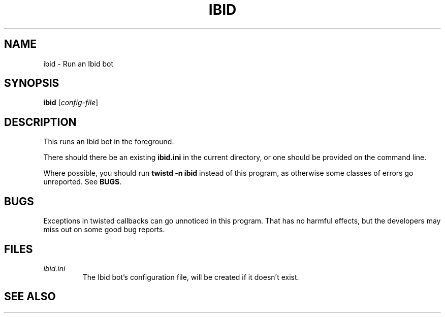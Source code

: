 .\" Copyright (c) 2010, Stefano Rivera
.\" Released under terms of the MIT/X/Expat Licence. See COPYING for details.
.TH IBID "1" "January 2010" "Ibid 0.0" "Ibid - Multi-protocol Bot"
.SH NAME
ibid \- Run an Ibid bot
.SH SYNOPSIS
.B ibid
.RI [ config-file ]
.SH DESCRIPTION
This runs an Ibid bot in the foreground.
.P
There should there be an existing \fBibid.ini\fR in the current
directory, or one should be provided on the command line.
.P
Where possible, you should run \fBtwistd -n ibid\fR instead of this
program, as otherwise some classes of errors go unreported.
.RB "See " BUGS .
.SH BUGS
Exceptions in twisted callbacks can go unnoticed in this program.
That has no harmful effects, but the developers may miss out on some
good bug reports.
.SH FILES
.TP
.I ibid.ini
The Ibid bot's configuration file, will be created if it doesn't exist.
.SH SEE ALSO
.BR ibid (1),
.BR ibid.ini (5),
.BR twistd (1),
.UR http://ibid.omnia.za.net/
.BR http://ibid.omnia.za.net/
